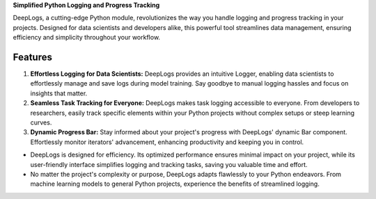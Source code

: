 **Simplified Python Logging and Progress Tracking**

DeepLogs, a cutting-edge Python module, revolutionizes the way you handle logging and progress tracking in your projects. Designed for data scientists and developers alike, this powerful tool streamlines data management, ensuring efficiency and simplicity throughout your workflow.

Features
********

1. **Effortless Logging for Data Scientists:** DeepLogs provides an intuitive Logger, enabling data scientists to effortlessly manage and save logs during model training. Say goodbye to manual logging hassles and focus on insights that matter.

2. **Seamless Task Tracking for Everyone:** DeepLogs makes task logging accessible to everyone. From developers to researchers, easily track specific elements within your Python projects without complex setups or steep learning curves.

3. **Dynamic Progress Bar:** Stay informed about your project's progress with DeepLogs' dynamic Bar component. Effortlessly monitor iterators' advancement, enhancing productivity and keeping you in control.

- DeepLogs is designed for efficiency. Its optimized performance ensures minimal impact on your project, while its user-friendly interface simplifies logging and tracking tasks, saving you valuable time and effort.
- No matter the project's complexity or purpose, DeepLogs adapts flawlessly to your Python endeavors. From machine learning models to general Python projects, experience the benefits of streamlined logging.
